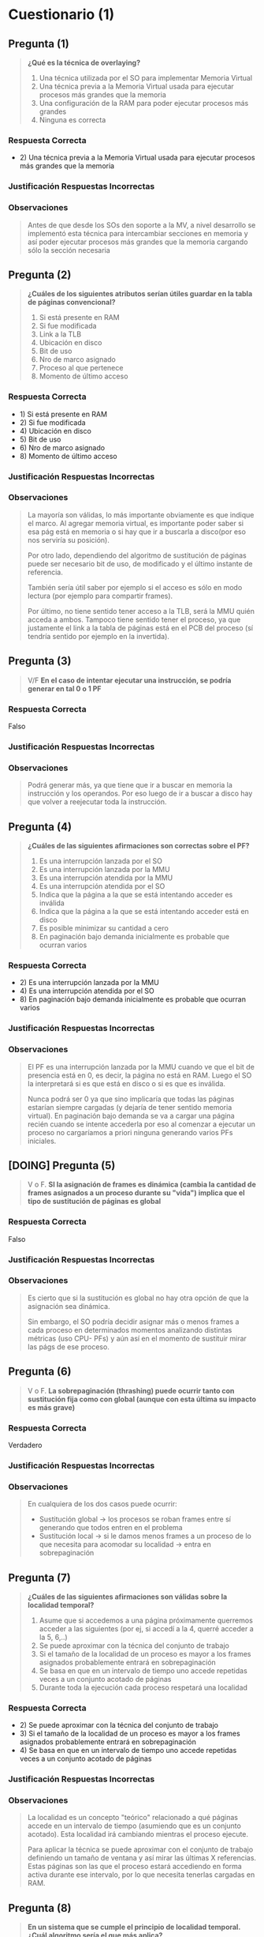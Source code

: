 * Cuestionario (1)
** Pregunta (1)
   #+BEGIN_QUOTE
   *¿Qué es la técnica de overlaying?*
   
   1. Una técnica utilizada por el SO para implementar Memoria Virtual
   2. Una técnica previa a la Memoria Virtual usada para ejecutar procesos más grandes que la memoria
   3. Una configuración de la RAM para poder ejecutar procesos más grandes
   4. Ninguna es correcta
   #+END_QUOTE
*** Respuesta Correcta
   - 2) Una técnica previa a la Memoria Virtual usada para ejecutar procesos más grandes que la memoria
*** Justificación Respuestas Incorrectas
*** Observaciones
   #+BEGIN_QUOTE
   Antes de que desde los SOs den soporte a la MV, a nivel desarrollo se implementó esta técnica
   para intercambiar secciones en memoria y así poder ejecutar procesos más grandes
   que la memoria cargando sólo la sección necesaria
   #+END_QUOTE
** Pregunta (2)
   #+BEGIN_QUOTE
   *¿Cuáles de los siguientes atributos serían útiles guardar en la tabla de páginas convencional?*

   1. Si está presente en RAM
   2. Si fue modificada
   3. Link a la TLB
   4. Ubicación en disco
   5. Bit de uso
   6. Nro de marco asignado
   7. Proceso al que pertenece
   8. Momento de último acceso
   #+END_QUOTE
*** Respuesta Correcta
    - 1) Si está presente en RAM
    - 2) Si fue modificada
    - 4) Ubicación en disco
    - 5) Bit de uso
    - 6) Nro de marco asignado
    - 8) Momento de último acceso
*** Justificación Respuestas Incorrectas
*** Observaciones
    #+BEGIN_QUOTE
    La mayoría son válidas, lo más importante obviamente es que indique el marco.
    Al agregar memoria virtual, es importante poder saber si esa pág está en memoria o si
    hay que ir a buscarla a disco(por eso nos serviría su posición).

    Por otro lado, dependiendo del algoritmo de sustitución de páginas puede ser necesario bit de uso,
    de modificado y el último instante de referencia.
    
    También sería útil saber por ejemplo si el acceso es sólo en modo lectura (por ejemplo para compartir frames).
    
    Por último, no tiene sentido tener acceso a la TLB, será la MMU quién acceda a ambos.
    Tampoco tiene sentido tener el proceso, ya que justamente el link a la tabla de páginas
    está en el PCB del proceso (sí tendría sentido por ejemplo en la invertida).
    #+END_QUOTE
** Pregunta (3)
   #+BEGIN_QUOTE
   V/F
   *En el caso de intentar ejecutar una instrucción, se podría generar en tal 0 o 1 PF*
   #+END_QUOTE
*** Respuesta Correcta
    Falso
*** Justificación Respuestas Incorrectas
*** Observaciones
    #+BEGIN_QUOTE
    Podrá generar más, ya que tiene que ir a buscar en memoria la instrucción y los operandos.
    Por eso luego de ir a buscar a disco hay que volver a reejecutar toda la instrucción.
    #+END_QUOTE
** Pregunta (4)
   #+BEGIN_QUOTE
   *¿Cuáles de las siguientes afirmaciones son correctas sobre el PF?*

   1. Es una interrupción lanzada por el SO
   2. Es una interrupción lanzada por la MMU
   3. Es una interrupción atendida por la MMU
   4. Es una interrupción atendida por el SO
   5. Indica que la página a la que se está intentando acceder es inválida
   6. Indica que la página a la que se está intentando acceder está en disco
   7. Es posible minimizar su cantidad a cero
   8. En paginación bajo demanda inicialmente es probable que ocurran varios
   #+END_QUOTE
*** Respuesta Correcta
    - 2) Es una interrupción lanzada por la MMU
    - 4) Es una interrupción atendida por el SO
    - 8) En paginación bajo demanda inicialmente es probable que ocurran varios
*** Justificación Respuestas Incorrectas
*** Observaciones
    #+BEGIN_QUOTE
    El PF es una interrupción lanzada por la MMU cuando ve que el bit de presencia está en 0, es decir, la página no está en RAM.
    Luego el SO la interpretará si es que está en disco o si es que es inválida.
    
    Nunca podrá ser 0 ya que sino implicaría que todas las páginas estarían siempre cargadas (y dejaría de tener sentido memoria virtual).
    En paginación bajo demanda se va a cargar una página recién cuando se intente accederla por eso al comenzar a
    ejecutar un proceso no cargaríamos a priori ninguna generando varios PFs iniciales.
    #+END_QUOTE
** [DOING] Pregunta (5)
   #+BEGIN_QUOTE
   V o F.
   *SI la asignación de frames es dinámica (cambia la cantidad de frames asignados a un proceso durante su "vida")
   implica que el tipo de sustitución de páginas es global*
   #+END_QUOTE
*** Respuesta Correcta
    Falso
*** Justificación Respuestas Incorrectas
*** Observaciones
    #+BEGIN_QUOTE
    Es cierto que si la sustitución es global no hay otra opción de que la asignación sea dinámica.

    Sin embargo, el SO podría decidir asignar más o menos frames a cada proceso en determinados momentos
    analizando distintas métricas (uso CPU- PFs) y aún así en el momento de sustituir mirar las págs de ese proceso.
    #+END_QUOTE
** Pregunta (6)
   #+BEGIN_QUOTE
   V o F.
   *La sobrepaginación (thrashing) puede ocurrir tanto con sustitución fija como con global (aunque con esta última su impacto es más grave)*
   #+END_QUOTE
*** Respuesta Correcta
    Verdadero
*** Justificación Respuestas Incorrectas
*** Observaciones
    #+BEGIN_QUOTE
    En cualquiera de los dos casos puede ocurrir:
    - Sustitución global -> los procesos se roban frames entre sí generando que todos entren en el problema
    - Sustitución local -> si le damos menos frames a un proceso de lo que necesita para acomodar su localidad -> entra en sobrepaginación
    #+END_QUOTE
** Pregunta (7)
   #+BEGIN_QUOTE
   *¿Cuáles de las siguientes afirmaciones son válidas sobre la localidad temporal?*

   1. Asume que si accedemos a una página próximamente querremos acceder a las siguientes (por ej, si accedí a la 4, querré acceder a la 5, 6,..)
   2. Se puede aproximar con la técnica del conjunto de trabajo
   3. Si el tamaño de la localidad de un proceso es mayor a los frames asignados probablemente entrará en sobrepaginación
   4. Se basa en que en un intervalo de tiempo uno accede repetidas veces a un conjunto acotado de páginas
   5. Durante toda la ejecución cada proceso respetará una localidad
   #+END_QUOTE
*** Respuesta Correcta
    - 2) Se puede aproximar con la técnica del conjunto de trabajo
    - 3) Si el tamaño de la localidad de un proceso es mayor a los frames asignados probablemente entrará en sobrepaginación
    - 4) Se basa en que en un intervalo de tiempo uno accede repetidas veces a un conjunto acotado de páginas
*** Justificación Respuestas Incorrectas
*** Observaciones
    #+BEGIN_QUOTE
    La localidad es un concepto "teórico" relacionado a qué páginas accede en un intervalo de tiempo
    (asumiendo que es un conjunto acotado). Esta localidad irá cambiando mientras el proceso ejecute.

    Para aplicar la técnica se puede aproximar con el conjunto de trabajo definiendo un tamaño de ventana
    y así mirar las últimas X referencias.
    Estas páginas son las que el proceso estará accediendo en forma activa durante ese intervalo,
    por lo que necesita tenerlas cargadas en RAM.
    #+END_QUOTE
** Pregunta (8)
   #+BEGIN_QUOTE
   *En un sistema que se cumple el principio de localidad temporal. ¿Cuál algoritmo sería el que más aplica?*

   1. FIFO
   2. LRU
   3. CLOCK
   4. CLOCK MODIFICADO
   #+END_QUOTE
*** Respuesta Correcta
   - 2) LRU
*** Justificación Respuestas Incorrectas
*** Observaciones
    #+BEGIN_QUOTE
    Claramente FIFO no es una buena opción.
    LRU justamente se basa en ese principio por lo que sería la opción ideal
    (elige los que no fueron utilizados recientemente - no forman parte de la localidad).

    Si bien clock y clock modificado intentan aproximar LRU no nos olvidemos que vienen originalmente de FIFO.
    #+END_QUOTE
** Pregunta (9)
   #+BEGIN_QUOTE
   V o F.
   *En caso de que la víctima a sustituir tenga el bit de M = 1, significa que no nos queda otra que realizar
   dos i/os en forma secuencial (la descarga de la página víctima y la carga de la página nueva)*
   #+END_QUOTE
*** Respuesta Correcta
    Falso
*** Justificación Respuestas Incorrectas
*** Observaciones
    #+BEGIN_QUOTE
    Si se utiliza un pool de frames extra lo que se puede hacer es seleccionar una página del mismo para la carga y en paralelo lanzar la descarga.
    #+END_QUOTE
** Pregunta (10)
   #+BEGIN_QUOTE
   *¿Para qué sirve el lockeo de páginas?*
   
   1. Para garantizar mutua exclusión sobre una página
   2. Para compartir memoria entre procesos
   3. Para evitar inconsistencias por reemplazar páginas que forman parte de una IO
   #+END_QUOTE
*** Respuesta Correcta
    - 3) Para evitar inconsistencias por reemplazar páginas que forman parte de una IO
*** Justificación Respuestas Incorrectas
*** Observaciones
    #+BEGIN_QUOTE
    Se usa en ese caso particular para no incluir dentro de las opciones de víctimas a sustituir,
    aquellas páginas que van a ser modificadas por una IO en curso/espera.
    #+END_QUOTE
